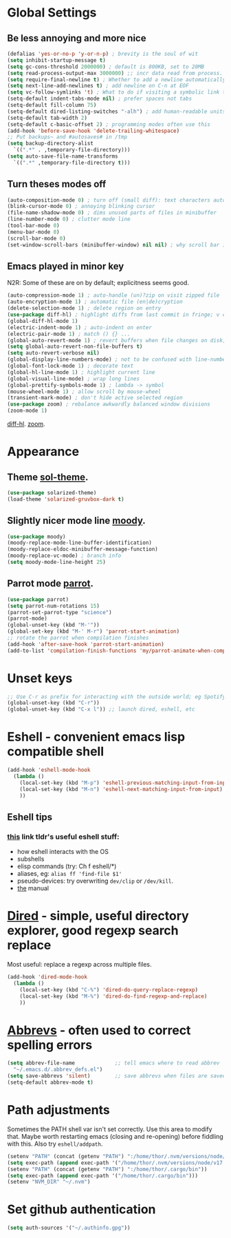 * Global Settings
** Be less annoying and more nice
#+begin_src emacs-lisp
  (defalias 'yes-or-no-p 'y-or-n-p) ; brevity is the soul of wit
  (setq inhibit-startup-message t)
  (setq gc-cons-threshold 2000000) ; default is 800KB, set to 20MB
  (setq read-process-output-max 3000000) ;; incr data read from process. default is 4kb.
  (setq require-final-newline t) ; Whether to add a newline automatically at the end of the file.
  (setq next-line-add-newlines t) ; add newline on C-n at EOF
  (setq vc-follow-symlinks 't) ; What to do if visiting a symbolic link to a file under version control.
  (setq-default indent-tabs-mode nil) ; prefer spaces not tabs
  (setq-default fill-column 75)
  (setq-default dired-listing-switches "-alh") ; add human-readable units
  (setq-default tab-width 2)
  (setq-default c-basic-offset 2) ; programming modes often use this
  (add-hook 'before-save-hook 'delete-trailing-whitespace)
  ;; Put backups~ and #autosaves# in /tmp
  (setq backup-directory-alist
    `((".*" . ,temporary-file-directory)))
  (setq auto-save-file-name-transforms
    `((".*" ,temporary-file-directory t)))
#+end_src

** Turn theses modes off
#+begin_src emacs-lisp
  (auto-composition-mode 0) ; turn off (small diff): text characters automatically composed by functions registered in composition-function-table
  (blink-cursor-mode 0) ; annoying blinking cursor
  (file-name-shadow-mode 0) ; dims unused parts of files in minibuffer
  (line-number-mode 0) ; clutter mode line
  (tool-bar-mode 0)
  (menu-bar-mode 0)
  (scroll-bar-mode 0)
  (set-window-scroll-bars (minibuffer-window) nil nil) ; why scroll bar in minibuffer
#+end_src

** Emacs played in minor key
N2R: Some of these are on by default; explicitness seems good.
#+begin_src emacs-lisp
  (auto-compression-mode 1) ; auto-handle (un)?zip on visit zipped file
  (auto-encryption-mode 1) ; automatic file (en|de)cryption
  (delete-selection-mode 1) ; delete region on entry
  (use-package diff-hl) ; highlight diffs from last commit in fringe; v convenient
  (global-diff-hl-mode 1)
  (electric-indent-mode 1) ; auto-indent on enter
  (electric-pair-mode 1) ; match () {} ...
  (global-auto-revert-mode 1) ; revert buffers when file changes on disk; convenient.
  (setq global-auto-revert-non-file-buffers t)
  (setq auto-revert-verbose nil)
  (global-display-line-numbers-mode) ; not to be confused with line-number-mode
  (global-font-lock-mode 1) ; decorate text
  (global-hl-line-mode 1) ; highlight current line
  (global-visual-line-mode) ; wrap long lines
  (global-prettify-symbols-mode 1) ; lambda -> symbol
  (mouse-wheel-mode 1) ; allow scroll by mouse-wheel
  (transient-mark-mode) ; don't hide active selected region
  (use-package zoom) ; rebalance awkwardly balanced window divisions
  (zoom-mode 1)
#+end_src
[[https://github.com/dgutov/diff-hl][diff-hl]]. [[https://github.com/cyrus-and/zoom][zoom]].

* Appearance
** Theme [[https://github.com/bbatsov/solarized-emacs][sol-theme]].
#+begin_src emacs-lisp
  (use-package solarized-theme)
  (load-theme 'solarized-gruvbox-dark t)
#+end_src
** Slightly nicer mode line [[https://github.com/tarsius/moody][moody]].
#+begin_src emacs-lisp
  (use-package moody)
  (moody-replace-mode-line-buffer-identification)
  (moody-replace-eldoc-minibuffer-message-function)
  (moody-replace-vc-mode) ; branch info
  (setq moody-mode-line-height 25)
#+end_src
** Parrot mode [[https://github.com/dp12/parrot][parrot]].
#+begin_src emacs-lisp
  (use-package parrot)
  (setq parrot-num-rotations 15)
  (parrot-set-parrot-type "science")
  (parrot-mode)
  (global-unset-key (kbd "M-'"))
  (global-set-key (kbd "M-' M-r") 'parrot-start-animation)
  ;; rotate the parrot when compilation finishes
  (add-hook 'after-save-hook 'parrot-start-animation)
  (add-to-list 'compilation-finish-functions 'my/parrot-animate-when-compile-success)
#+end_src
* Unset keys
#+begin_src emacs-lisp
  ;; Use C-r as prefix for interacting with the outside world; eg Spotify, Signal, Stack exchange, twitter, Window manager, etc. and lounching in-emacs frames and buffers
  (global-unset-key (kbd "C-r"))
  (global-unset-key (kbd "C-x l")) ;; launch dired, eshell, etc
#+end_src

* Eshell - convenient emacs lisp compatible shell
#+begin_src emacs-lisp
  (add-hook 'eshell-mode-hook
    (lambda ()
      (local-set-key (kbd "M-p") 'eshell-previous-matching-input-from-input)
      (local-set-key (kbd "M-n") 'eshell-next-matching-input-from-input)
      ))
#+end_src
** Eshell tips
*** [[https://masteringemacs.org/article/complete-guide-mastering-eshell][this]] link tldr's useful eshell stuff:
- how eshell interacts with the OS
- subshells
- elisp commands (try: Ch f eshell/*)
- aliases, eg: =alias ff 'find-file $1'=
- pseudo-devices: try overwriting =dev/clip= or =/dev/kill=.
- [[https://www.gnu.org/software/emacs/manual/html_mono/eshell.html][the]] manual

* [[https://www.gnu.org/software/emacs/manual/html_node/emacs/Dired.html][Dired]] - simple, useful directory explorer, good regexp search replace
Most useful: replace a regexp across multiple files.
#+begin_src emacs-lisp
  (add-hook 'dired-mode-hook
    (lambda ()
      (local-set-key (kbd "C-%") 'dired-do-query-replace-regexp)
      (local-set-key (kbd "M-%") 'dired-do-find-regexp-and-replace)
      ))
#+end_src
* [[https://www.gnu.org/software/emacs/manual/html_node/emacs/Abbrevs.html][Abbrevs]] - often used to correct spelling errors
#+begin_src emacs-lisp
  (setq abbrev-file-name             ;; tell emacs where to read abbrev
    "~/.emacs.d/.abbrev_defs.el")
  (setq save-abbrevs 'silent)        ;; save abbrevs when files are saved
  (setq-default abbrev-mode t)
#+end_src
* Path adjustments
Sometimes the PATH shell var isn't set correctly. Use this area to modify that. Maybe worth restarting emacs (closing and re-opening) before fiddling with this. Also try =eshell/addpath=.
#+begin_src emacs-lisp
  (setenv "PATH" (concat (getenv "PATH") ":/home/thor/.nvm/versions/node/v17.0.1/bin"))
  (setq exec-path (append exec-path '("/home/thor/.nvm/versions/node/v17.0.1/bin")))
  (setenv "PATH" (concat (getenv "PATH") ":/home/thor/.cargo/bin"))
  (setq exec-path (append exec-path '("/home/thor/.cargo/bin")))
  (setenv "NVM_DIR" "~/.nvm")
#+end_src
* Set github authentication
#+begin_src emacs-lisp
  (setq auth-sources '("~/.authinfo.gpg"))
#+end_src
